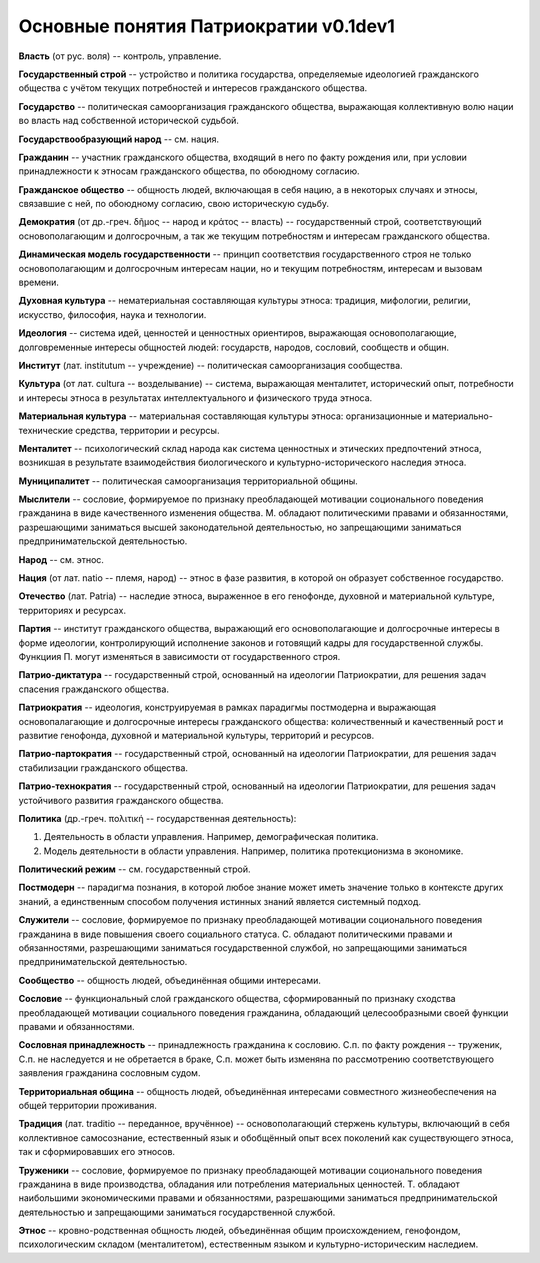 ######################################
Основные понятия Патриократии v0.1dev1
######################################
**Власть** (от рус. воля) -- контроль, управление.

**Государственный строй** -- устройство и политика государства, определяемые идеологией гражданского общества с учётом текущих потребностей и интересов гражданского общества.

**Государство** -- политическая самоорганизация гражданского общества, выражающая коллективную волю нации во власть над собственной исторической судьбой.

**Государствообразующий народ** -- см. нация.

**Гражданин** -- участник гражданского общества, входящий в него по факту рождения или, при условии принадлежности к этносам гражданского общества, по обоюдному согласию.

**Гражданское общество** -- общность людей, включающая в себя нацию, а в некоторых случаях и этносы, связавшие с ней, по обоюдному согласию, свою историческую судьбу.

**Демократия** (от др.-греч. δῆμος -- народ и κράτος -- власть) -- государственный строй, соответствующий основополагающим и долгосрочным, а так же текущим потребностям и интересам гражданского общества.

**Динамическая модель государственности** -- принцип соответствия государственного строя не только основополагающим и долгосрочным интересам нации, но и текущим потребностям, интересам и вызовам времени.

**Духовная культура** -- нематериальная составляющая культуры этноса: традиция, мифологии, религии, искусство, философия, наука и технологии.

**Идеология** -- система идей, ценностей и ценностных ориентиров, выражающая основополагающие, долговременные интересы общностей людей: государств, народов, сословий, сообществ и общин.

**Институт** (лат. institutum -- учреждение) -- политическая самоорганизация сообщества.

**Культура** (от лат. cultura -- возделывание) -- система, выражающая менталитет, исторический опыт, потребности и интересы этноса в результатах интеллектуального и физического труда этноса.

**Материальная культура** -- материальная составляющая культуры этноса: организационные и материально-технические средства, территории и ресурсы.

**Менталитет** -- психологический склад народа как система ценностных и этических предпочтений этноса, возникшая в результате взаимодействия биологического и культурно-исторического наследия этноса.

**Муниципалитет** -- политическая самоорганизация территориальной общины.

**Мыслители** -- сословие, формируемое по признаку преобладающей мотивации соционального поведения гражданина в виде качественного изменения общества. М. обладают политическими правами и обязанностями, разрешающими заниматься высшей законодательной деятельностью, но запрещающими заниматься предпринимательской деятельностью.

**Народ** -- см. этнос.

**Нация** (от лат. natio -- племя, народ) -- этнос в фазе развития, в которой он образует собственное государство.

**Отечество** (лат. Patria) -- наследие этноса, выраженное в его генофонде, духовной и материальной культуре, территориях и ресурсах.

**Партия** -- институт гражданского общества, выражающий его основополагающие и долгосрочные интересы в форме идеологии, контролирующий исполнение законов и готовящий кадры для государственной службы. Функциия П. могут изменяться в зависимости от государственного строя.

**Патрио-диктатура** -- государственный строй, основанный на идеологии Патриократии, для решения задач спасения гражданского общества.

**Патриократия** -- идеология, конструируемая в рамках парадигмы постмодерна и выражающая основопалагающие и долгосрочные интересы гражданского общества: количественный и качественный рост и развитие генофонда, духовной и материальной культуры, территорий и ресурсов.

**Патрио-партократия** -- государственный строй, основанный на идеологии Патриократии, для решения задач стабилизации гражданского общества.

**Патрио-технократия** -- государственный строй, основанный на идеологии Патриократии, для решения задач устойчивого развития гражданского общества.

**Политика** (др.-греч. πολιτική -- государственная деятельность):

#. Деятельность в области управления. Например, демографическая политика.
#. Модель деятельности в области управления. Например, политика протекционизма в экономике.

**Политический режим** -- см. государственный строй.

**Постмодерн** -- парадигма познания, в которой любое знание может иметь значение только в контексте других знаний, а единственным способом получения истинных знаний является системный подход.

**Служители** -- сословие, формируемое по признаку преобладающей мотивации соционального поведения гражданина в виде повышения своего социального статуса. С. обладают политическими правами и обязанностями, разрешающими заниматься государственной службой, но запрещающими заниматься предпринимательской деятельностью.

**Сообщество** -- общность людей, объединённая общими интересами.

**Сословие** -- функциональный слой гражданского общества, сформированный по признаку сходства преобладающей мотивации социального поведения гражданина, обладающий целесообразными своей функции правами и обязанностями.

**Сословная принадлежность** -- принадлежность гражданина к сословию. С.п. по факту рождения -- труженик, С.п. не наследуется и не обретается в браке, С.п. может быть изменяна по рассмотрению соответствующего заявления гражданина сословным судом.

**Территориальная община** -- общность людей, объединённая интересами совместного жизнеобеспечения на общей территории проживания.

**Традиция** (лат. traditio -- переданное, вручённое) -- основополагающий стержень культуры, включающий в себя коллективное самосознание, естественный язык и обобщённый опыт всех поколений как существующего этноса, так и сформировавших его этносов.

**Труженики** -- сословие, формируемое по признаку преобладающей мотивации соционального поведения гражданина в виде производства, обладания или потребления материальных ценностей. Т. обладают наибольшими экономическими правами и обязанностями, разрешающими заниматься предпринимательской деятельностью и запрещающими заниматься государственной службой.

**Этнос** -- кровно-родственная общность людей, объединённая общим происхождением, генофондом, психологическим складом (менталитетом), естественным языком и культурно-историческим наследием.
